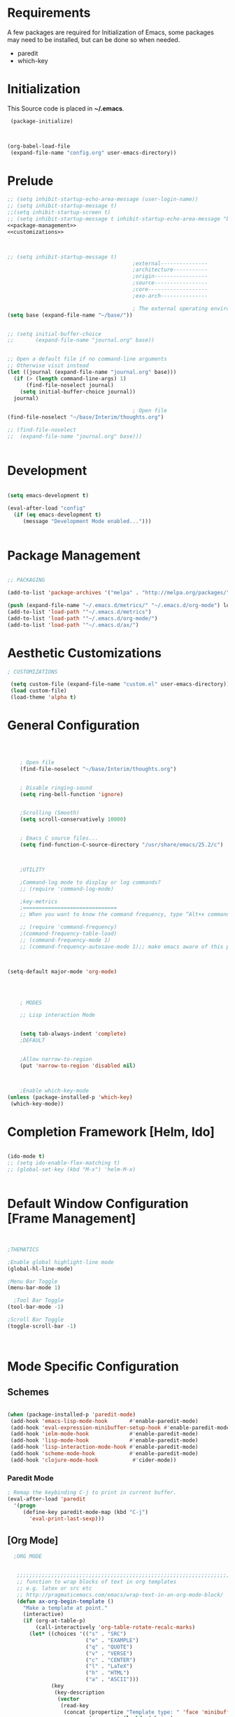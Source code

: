 
* Requirements

 A few packages are required for Initialization of Emacs, some packages
  may need to be installed, but can be done so when needed.
  - paredit
  - which-key



* Initialization
 This Source code is placed in *~/.emacs*.

#+BEGIN_SRC emacs-lisp :tangle no
 (package-initialize)



(org-babel-load-file
 (expand-file-name "config.org" user-emacs-directory))

#+END_SRC


* Prelude 
#+BEGIN_SRC emacs-lisp :tangle yes :noweb yes
  ;; (setq inhibit-startup-echo-area-message (user-login-name))
  ;; (setq inhibit-startup-message t)
  ;;(setq inhibit-startup-screen t)
  ;; (setq inhibit-startup-message t inhibit-startup-echo-area-message "brody") 
  <<package-management>>
  <<customizations>>



  ;; (setq inhibit-startup-message t)
                                          ;external---------------
                                          ;architecture-----------
                                          ;origin-----------------
                                          ;source-----------------
                                          ;core-------------------
                                          ;exo-arch---------------

                                          ; The external operating environment
  (setq base (expand-file-name "~/base/"))


  ;; (setq initial-buffer-choice 
  ;;       (expand-file-name "journal.org" base))


  ;; Open a default file if no command-line arguments
  ;; Otherwise visit instead
  (let ((journal (expand-file-name "journal.org" base)))
    (if (> (length command-line-args) 1) 
        (find-file-noselect journal)
      (setq initial-buffer-choice journal))
    journal)

                                          ; Open file 
  (find-file-noselect "~/base/Interim/thoughts.org")

  ;; (find-file-noselect
  ;;  (expand-file-name "journal.org" base)))   


#+END_SRC




* Development

#+NAME: development-setup
#+BEGIN_SRC emacs-lisp :tangle yes

  (setq emacs-development t)

  (eval-after-load "config"
    (if (eq emacs-development t)
       (message "Development Mode enabled...")))


#+END_SRC


* Package Management

#+NAME: package-management
#+BEGIN_SRC emacs-lisp :tangle no

  ;; PACKAGING

  (add-to-list 'package-archives '("melpa" . "http://melpa.org/packages/"))

  (push (expand-file-name "~/.emacs.d/metrics/" "~/.emacs.d/org-mode") load-path)
  (add-to-list 'load-path '"~/.emacs.d/metrics")
  (add-to-list 'load-path '"~/.emacs.d/org-mode/")
  (add-to-list 'load-path '"~/.emacs.d/ax/")

#+END_SRC




* Aesthetic Customizations

#+NAME: customizations
#+BEGIN_SRC emacs-lisp :tangle no
  ; CUSTOMIZATIONS

   (setq custom-file (expand-file-name "custom.el" user-emacs-directory))
   (load custom-file)
   (load-theme 'alpha t)

#+END_SRC


* General Configuration

#+BEGIN_SRC emacs-lisp :tangle yes :noweb yes



      ; Open file 
      (find-file-noselect "~/base/Interim/thoughts.org")


      ; Disable ringing-sound
      (setq ring-bell-function 'ignore)


      ;Scrolling (Smooth)
      (setq scroll-conservatively 10000)


      ; Emacs C source files...
      (setq find-function-C-source-directory "/usr/share/emacs/25.2/c")



      ;UTILITY

      ;Command-log mode to display or log commands?
      ;; (require 'command-log-mode)

      ;key-metrics
      ;==============================
      ;; When you want to know the command frequency, type “Alt+x command-frequency”.

      ;; (require 'command-frequency)
      ;(command-frequency-table-load)
      ;; (command-frequency-mode 1)
      ;; (command-frequency-autosave-mode 1);; make emacs aware of this package



  (setq-default major-mode 'org-mode)




      ; MODES

      ;; Lisp interaction Mode


      (setq tab-always-indent 'complete)
      ;DEFAULT


      ;Allow narrow-to-region
      (put 'narrow-to-region 'disabled nil)



      ;Enable which-key-mode
  (unless (package-installed-p 'which-key)
   (which-key-mode))

#+END_SRC







* Completion Framework [Helm, Ido]

#+BEGIN_SRC emacs-lisp :tangle yes :noweb yes

  (ido-mode t)
  ;; (setq ido-enable-flex-matching t)
  ;; (global-set-key (kbd "M-x") 'helm-M-x)


#+END_SRC 


* Default Window Configuration [Frame Management]

#+BEGIN_SRC emacs-lisp :tangle yes


  ;THEMATICS

  ;Enable global highlight-line mode
  (global-hl-line-mode)

  ;Menu Bar Toggle
  (menu-bar-mode 1)

    ;Tool Bar Toggle
  (tool-bar-mode -1)

  ;Scroll Bar Toggle
  (toggle-scroll-bar -1)



#+END_SRC


* Mode Specific Configuration



** Schemes

#+BEGIN_SRC emacs-lisp :tangle yes

  (when (package-installed-p 'paredit-mode)
   (add-hook 'emacs-lisp-mode-hook       #'enable-paredit-mode)
   (add-hook 'eval-expression-minibuffer-setup-hook #'enable-paredit-mode)
   (add-hook 'ielm-mode-hook             #'enable-paredit-mode)
   (add-hook 'lisp-mode-hook             #'enable-paredit-mode)
   (add-hook 'lisp-interaction-mode-hook #'enable-paredit-mode)
   (add-hook 'scheme-mode-hook           #'enable-paredit-mode)
   (add-hook 'clojure-mode-hook           #'cider-mode))

#+END_SRC

#+END_SRC

*** Paredit Mode

#+BEGIN_SRC emacs-lisp
  ; Remap the keybinding C-j to print in current buffer.
  (eval-after-load 'paredit
    '(progn
       (define-key paredit-mode-map (kbd "C-j")
         'eval-print-last-sexp)))

#+END_SRC

** [Org Mode]


#+BEGIN_SRC emacs-lisp :tangle yes
    ;ORG MODE


     ;;;;;;;;;;;;;;;;;;;;;;;;;;;;;;;;;;;;;;;;;;;;;;;;;;;;;;;;;;;;;;;;;;;;;;;;;;;;
     ;; function to wrap blocks of text in org templates                       ;;
     ;; e.g. latex or src etc                                                  ;;
     ;; http://pragmaticemacs.com/emacs/wrap-text-in-an-org-mode-block/        ;;                             ;;;;;;;;;;;;;;;;;;;;;;;;;;;;;;;;;;;;;;;;;;;;;;;;;;;;;;;;;;;;;;;;;;;;;;;;;;;;
     (defun ax-org-begin-template ()
       "Make a template at point."
       (interactive)
       (if (org-at-table-p)
           (call-interactively 'org-table-rotate-recalc-marks)
         (let* ((choices '(("s" . "SRC")
                           ("e" . "EXAMPLE")
                           ("q" . "QUOTE")
                           ("v" . "VERSE")
                           ("c" . "CENTER")
                           ("l" . "LaTeX")
                           ("h" . "HTML")
                           ("a" . "ASCII")))
                (key
                 (key-description
                  (vector
                   (read-key
                    (concat (propertize "Template type: " 'face 'minibuffer-prompt)
                            (mapconcat (lambda (choice)
                                         (concat (propertize (car choice) 'face 'font-lock-type-face)
                                                 ": "
                                                 (cdr choice)))
                                       choices
                                       ", ")))))))
           (let ((result (assoc key choices)))
             (when result
               (let ((choice (cdr result)))
                 (cond
                  ((region-active-p)
                   (let ((start (region-beginning))
                         (end (region-end)))
                     (goto-char end)
                     (insert "\n#+END_" choice)
                     (goto-char start)
                     (insert "#+BEGIN_" choice)
                     (if (equal choice "SRC")
                         (insert " emacs-lisp"))
                     (insert "\n")))
                  (t
                   (insert "#+BEGIN_" choice "\n")
                   (save-excursion (insert "#+END_" choice))))))))))









    ;Setting a Global Tag system for org-mode
    ;; (:startgroup . nil)
    ;; (:endgroup . nil)
    ;; <Gramtically around the tag>
    ;; (:newline)
    ;; <To indicate a new line break>
    (set 'org-tag-persistent-alist '(("org_mode" . ?o )
                          ("documentation" . ?d)
                          ("emacs" . ?e)
                          ("project_management" . ?p)
                          ("journal_entry" . ?j)))









  ;; org-mode babel execution environment
  ;; (org-babel-do-load-languages
  ;;  'org-babel-load-languages
  ;;  '())




    (setq org-babel-racket-command "~/.emacs.d/org-mode/ob-racket")


    ;Enable tabs in code-blocks for org-mode
    (setq org-src-tab-acts-natively t)

    ; Default Notes File
    (setq org-default-notes-file "~/base/Interim/thoughts.org")

    ; Enable syntax highlighting
    (setq org-src-fontify-natively t)


    ; Defines a keybinding for the source block template
    (define-key org-mode-map (kbd "C-<") 'ax-org-begin-template)


    ;; Global keys suggested for Org mode
    (global-set-key (kbd "\C-c l") 'org-store-link)
    (global-set-key (kbd "\C-c c") 'org-capture)
    (global-set-key (kbd "\C-c a") 'org-agenda)
    (global-set-key (kbd "\C-c p") 'org-iswitchb)



#+END_SRC

